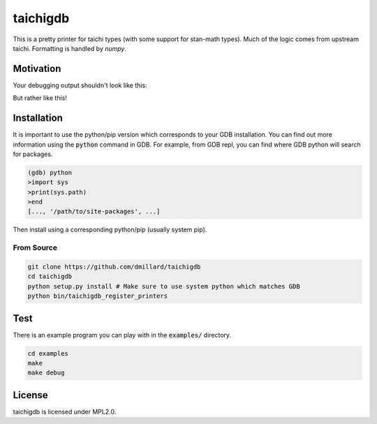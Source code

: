 taichigdb
========

This is a pretty printer for taichi types (with some support for stan-math
types). Much of the logic comes from upstream taichi. Formatting is handled
by `numpy`.

Motivation
----------

Your debugging output shouldn't look like this:

.. code-block::


But rather like this!

.. code-block::



Installation
------------

It is important to use the python/pip version which corresponds to your GDB
installation. You can find out more information using the :code:`python` command in
GDB. For example, from GDB repl, you can find where GDB python will search for
packages.

.. code-block:: bash

   (gdb) python
   >import sys
   >print(sys.path)
   >end
   [..., '/path/to/site-packages', ...]

Then install using a corresponding python/pip (usually system pip).


From Source
~~~~~~~~~~~

.. code-block:: bash

   git clone https://github.com/dmillard/taichigdb
   cd taichigdb
   python setup.py install # Make sure to use system python which matches GDB
   python bin/taichigdb_register_printers

Test
----

There is an example program you can play with in the :code:`examples/` directory.

.. code-block:: bash

   cd examples
   make
   make debug

License
-------

taichigdb is licensed under MPL2.0.
